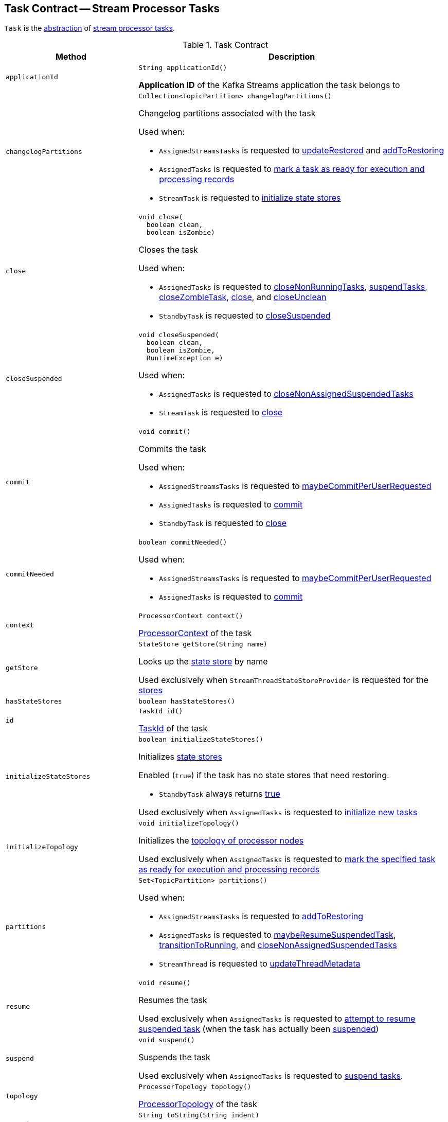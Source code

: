 == [[Task]] Task Contract -- Stream Processor Tasks

`Task` is the <<contract, abstraction>> of <<implementations, stream processor tasks>>.

[[contract]]
.Task Contract
[cols="30m,70",options="header",width="100%"]
|===
| Method
| Description

| applicationId
a| [[applicationId]]

[source, java]
----
String applicationId()
----

*Application ID* of the Kafka Streams application the task belongs to

| changelogPartitions
a| [[changelogPartitions]]

[source, java]
----
Collection<TopicPartition> changelogPartitions()
----

Changelog partitions associated with the task

Used when:

* `AssignedStreamsTasks` is requested to <<kafka-streams-internals-AssignedStreamsTasks.adoc#updateRestored, updateRestored>> and <<kafka-streams-internals-AssignedStreamsTasks.adoc#addToRestoring, addToRestoring>>

* `AssignedTasks` is requested to <<kafka-streams-internals-AssignedTasks.adoc#transitionToRunning, mark a task as ready for execution and processing records>>

* `StreamTask` is requested to <<kafka-streams-internals-StreamTask.adoc#initializeStateStores, initialize state stores>>

| close
a| [[close]]

[source, java]
----
void close(
  boolean clean,
  boolean isZombie)
----

Closes the task

Used when:

* `AssignedTasks` is requested to <<kafka-streams-internals-AssignedTasks.adoc#closeNonRunningTasks, closeNonRunningTasks>>, <<kafka-streams-internals-AssignedTasks.adoc#suspendTasks, suspendTasks>>, <<kafka-streams-internals-AssignedTasks.adoc#closeZombieTask, closeZombieTask>>, <<kafka-streams-internals-AssignedTasks.adoc#close, close>>, and <<kafka-streams-internals-AssignedTasks.adoc#closeUnclean, closeUnclean>>

* `StandbyTask` is requested to <<kafka-streams-internals-StandbyTask.adoc#closeSuspended, closeSuspended>>

| closeSuspended
a| [[closeSuspended]]

[source, java]
----
void closeSuspended(
  boolean clean,
  boolean isZombie,
  RuntimeException e)
----

Used when:

* `AssignedTasks` is requested to <<kafka-streams-internals-AssignedTasks.adoc#closeNonAssignedSuspendedTasks, closeNonAssignedSuspendedTasks>>

* `StreamTask` is requested to <<kafka-streams-internals-StreamTask.adoc#close, close>>

| commit
a| [[commit]]

[source, java]
----
void commit()
----

Commits the task

Used when:

* `AssignedStreamsTasks` is requested to <<kafka-streams-internals-AssignedStreamsTasks.adoc#maybeCommitPerUserRequested, maybeCommitPerUserRequested>>

* `AssignedTasks` is requested to <<kafka-streams-internals-AssignedTasks.adoc#commit, commit>>

* `StandbyTask` is requested to <<kafka-streams-internals-StandbyTask.adoc#close, close>>

| commitNeeded
a| [[commitNeeded]]

[source, java]
----
boolean commitNeeded()
----

Used when:

* `AssignedStreamsTasks` is requested to <<kafka-streams-internals-AssignedStreamsTasks.adoc#maybeCommitPerUserRequested, maybeCommitPerUserRequested>>

* `AssignedTasks` is requested to <<kafka-streams-internals-AssignedTasks.adoc#commit, commit>>

| context
a| [[context]]

[source, java]
----
ProcessorContext context()
----

<<kafka-streams-ProcessorContext.adoc#, ProcessorContext>> of the task

| getStore
a| [[getStore]]

[source, java]
----
StateStore getStore(String name)
----

Looks up the <<kafka-streams-StateStore.adoc#, state store>> by name

Used exclusively when `StreamThreadStateStoreProvider` is requested for the <<kafka-streams-StreamThreadStateStoreProvider.adoc#stores, stores>>

| hasStateStores
a| [[hasStateStores]]

[source, java]
----
boolean hasStateStores()
----

| id
a| [[id]]

[source, java]
----
TaskId id()
----

<<kafka-streams-TaskId.adoc#, TaskId>> of the task

| initializeStateStores
a| [[initializeStateStores]]

[source, java]
----
boolean initializeStateStores()
----

Initializes <<kafka-streams-StateStore.adoc#, state stores>>

Enabled (`true`) if the task has no state stores that need restoring.

* `StandbyTask` always returns <<kafka-streams-internals-StandbyTask.adoc#initializeStateStores, true>>

Used exclusively when `AssignedTasks` is requested to <<kafka-streams-internals-AssignedTasks.adoc#initializeNewTasks, initialize new tasks>>

| initializeTopology
a| [[initializeTopology]]

[source, java]
----
void initializeTopology()
----

Initializes the <<topology, topology of processor nodes>>

Used exclusively when `AssignedTasks` is requested to <<kafka-streams-internals-AssignedTasks.adoc#transitionToRunning, mark the specified task as ready for execution and processing records>>

| partitions
a| [[partitions]]

[source, java]
----
Set<TopicPartition> partitions()
----

Used when:

* `AssignedStreamsTasks` is requested to <<kafka-streams-internals-AssignedStreamsTasks.adoc#addToRestoring, addToRestoring>>

* `AssignedTasks` is requested to <<kafka-streams-internals-AssignedTasks.adoc#maybeResumeSuspendedTask, maybeResumeSuspendedTask>>, <<kafka-streams-internals-AssignedTasks.adoc#transitionToRunning, transitionToRunning>>, and <<kafka-streams-internals-AssignedTasks.adoc#closeNonAssignedSuspendedTasks, closeNonAssignedSuspendedTasks>>

* `StreamThread` is requested to <<kafka-streams-internals-StreamThread.adoc#updateThreadMetadata, updateThreadMetadata>>

| resume
a| [[resume]]

[source, java]
----
void resume()
----

Resumes the task

Used exclusively when `AssignedTasks` is requested to <<kafka-streams-internals-AssignedTasks.adoc#maybeResumeSuspendedTask, attempt to resume suspended task>> (when the task has actually been <<kafka-streams-internals-AssignedTasks.adoc#suspended, suspended>>)

| suspend
a| [[suspend]]

[source, java]
----
void suspend()
----

Suspends the task

Used exclusively when `AssignedTasks` is requested to <<kafka-streams-internals-AssignedTasks.adoc#suspendTasks, suspend tasks>>.

| topology
a| [[topology]]

[source, java]
----
ProcessorTopology topology()
----

<<kafka-streams-internals-ProcessorTopology.adoc#, ProcessorTopology>> of the task

| toString
a| [[toString]]

[source, java]
----
String toString(String indent)
----

Describes the task (*textual representation*)

|===

[[implementations]]
NOTE: <<kafka-streams-internals-AbstractTask.adoc#, AbstractTask>> is the base implementation of the <<contract, Task Contract>> in Kafka Streams (with <<kafka-streams-internals-StandbyTask.adoc#, StandbyTask>> and <<kafka-streams-internals-StreamTask.adoc#, StreamTask>> as the only concrete implementations).
